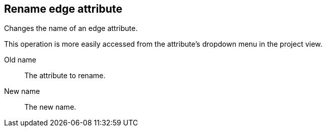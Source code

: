 ## Rename edge attribute

Changes the name of an edge attribute.

This operation is more easily accessed from the attribute's dropdown menu in the project view.

====
[[from]] Old name::
The attribute to rename.

[[to]] New name::
The new name.
====
